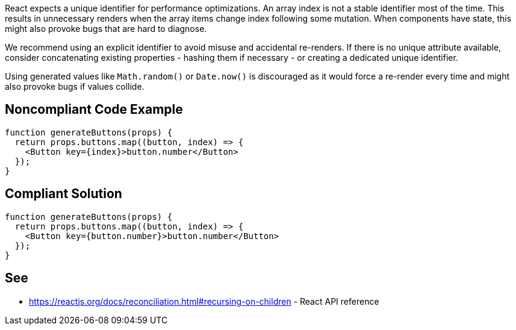 React expects a unique identifier for performance optimizations. An array index is not a stable identifier most of the time. This results in unnecessary renders when the array items change index following some mutation. When components have state, this might also provoke bugs that are hard to diagnose.

We recommend using an explicit identifier to avoid misuse and accidental re-renders. If there is no unique attribute available, consider concatenating existing properties - hashing them if necessary - or creating a dedicated unique identifier.

Using generated values like `Math.random()` or `Date.now()` is discouraged as it would force a re-render every time and might also provoke bugs if values collide.

== Noncompliant Code Example

[source,javascript]
----
function generateButtons(props) {
  return props.buttons.map((button, index) => {
    <Button key={index}>button.number</Button>
  });
}
----

== Compliant Solution

[source,javascript]
----
function generateButtons(props) {
  return props.buttons.map((button, index) => {
    <Button key={button.number}>button.number</Button>
  });
}
----

== See

* https://reactjs.org/docs/reconciliation.html#recursing-on-children - React API reference
